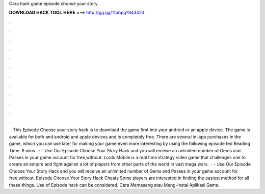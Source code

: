Cara hack game episode choose your story

𝐃𝐎𝐖𝐍𝐋𝐎𝐀𝐃 𝐇𝐀𝐂𝐊 𝐓𝐎𝐎𝐋 𝐇𝐄𝐑𝐄 ===> http://gg.gg/11pbpg?943423

.

.

.

.

.

.

.

.

.

.

.

.

 · This Episode Choose your story hack is to download the game first into your android or an apple device. The game is available for both and android and apple devices and is completely free. There are several in-app purchases in the game, which you can use later for making your game even more interesting by using the following episode ted Reading Time: 9 mins.  · - Use Our Episode Choose Your Story Hack and you will receive an unlimited number of Gems and Passes in your game account for free,without. Lords Mobile is a real time strategy video game that challenges one to create an empire and fight against a lot of players from other parts of the world in vast mega wars.  · - Use Our Episode Choose Your Story Hack and you will receive an unlimited number of Gems and Passes in your game account for free,without. Episode Choose Your Story Hack Cheats Some players are interested in finding the easiest method for all these things. Use of Episode hack can be considered. Cara Memasang atau Meng-instal Aplikasi Game.